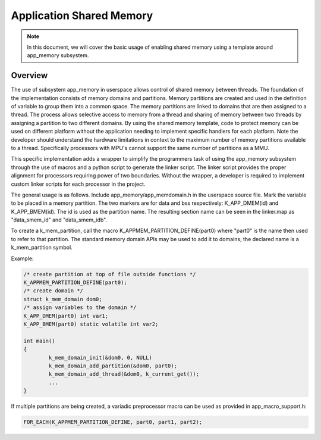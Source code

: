 .. _usermode_sharedmem:

Application Shared Memory
#########################

.. note::

   In this document, we will cover the basic usage of enabling shared
   memory using a template around app_memory subsystem.

Overview
********

The use of subsystem app_memory in userspace allows control of
shared memory between threads.  The foundation of the implementation
consists of memory domains and partitions. Memory partitions are created
and used in the definition of variable to group them into a
common space.  The memory partitions are linked to domains
that are then assigned to a thread.  The process allows selective
access to memory from a thread and sharing of memory between two
threads by assigning a partition to two different domains.  By using
the shared memory template, code to protect memory can be used
on different platform without the application needing to implement
specific handlers for each platform.  Note the developer should understand
the hardware limitations in context to the maximum number of memory
partitions available to a thread.  Specifically processors with MPU's
cannot support the same number of partitions as a MMU.

This specific implementation adds a wrapper to simplify the programmers
task of using the app_memory subsystem through the use of macros and
a python script to generate the linker script. The linker script provides
the proper alignment for processors requiring power of two boundaries.
Without the wrapper, a developer is required to implement custom
linker scripts for each processor in the project.

The general usage is as follows. Include app_memory/app_memdomain.h
in the userspace source file.  Mark the variable to be placed in
a memory partition.  The two markers are for data and bss respectively:
K_APP_DMEM(id) and K_APP_BMEM(id).  The id is used as the partition name.
The resulting section name can be seen in the linker.map as
"data_smem_id" and "data_smem_idb".

To create a k_mem_partition, call the macro K_APPMEM_PARTITION_DEFINE(part0)
where "part0" is the name then used to refer to that partition. The
standard memory domain APIs may be used to add it to domains; the declared
name is a k_mem_partition symbol.

Example:

.. code-block:: c

            /* create partition at top of file outside functions */
            K_APPMEM_PARTITION_DEFINE(part0);
            /* create domain */
            struct k_mem_domain dom0;
            /* assign variables to the domain */
            K_APP_DMEM(part0) int var1;
            K_APP_BMEM(part0) static volatile int var2;

            int main()
            {
                    k_mem_domain_init(&dom0, 0, NULL)
                    k_mem_domain_add_partition(&dom0, part0);
                    k_mem_domain_add_thread(&dom0, k_current_get());
                    ...
            }

If multiple partitions are being created, a variadic
preprocessor macro can be used as provided in
app_macro_support.h:

.. code-block:: c

 FOR_EACH(K_APPMEM_PARTITION_DEFINE, part0, part1, part2);

